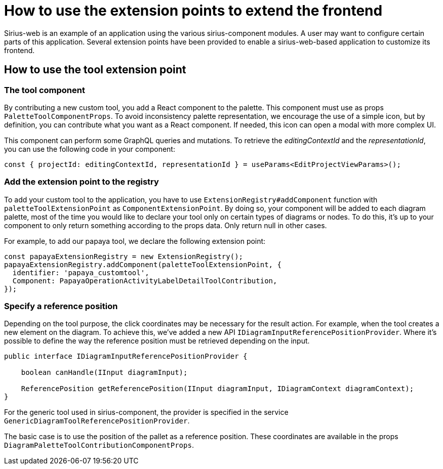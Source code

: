 = How to use the extension points to extend the frontend

Sirius-web is an example of an application using the various sirius-component modules.
A user may want to configure certain parts of this application.
Several extension points have been provided to enable a sirius-web-based application to customize its frontend.

== How to use the tool extension point

=== The tool component

By contributing a new custom tool, you add a React component to the palette.
This component must use as props `PaletteToolComponentProps`.
To avoid inconsistency palette representation, we encourage the use of a simple icon, but by definition, you can contribute what you want as a React component.
If needed, this icon can open a modal with more complex UI.

This component can perform some GraphQL queries and mutations.
To retrieve the _editingContextId_ and the _representationId_, you can use the following code in your component:

[source,typescript]
----
const { projectId: editingContextId, representationId } = useParams<EditProjectViewParams>();
----

=== Add the extension point to the registry

To add your custom tool to the application, you have to use `ExtensionRegistry#addComponent` function with `paletteToolExtensionPoint` as `ComponentExtensionPoint`.
By doing so, your component will be added to each diagram palette, most of the time you would like to declare your tool only on certain types of diagrams or nodes.
To do this, it's up to your component to only return something according to the props data.
Only return null in other cases.

For example, to add our papaya tool, we declare the following extension point:

[source,typescript]
----
const papayaExtensionRegistry = new ExtensionRegistry();
papayaExtensionRegistry.addComponent(paletteToolExtensionPoint, {
  identifier: 'papaya_customtool',
  Component: PapayaOperationActivityLabelDetailToolContribution,
});
----

=== Specify a reference position

Depending on the tool purpose, the click coordinates may be necessary for the result action.
For example, when the tool creates a new element on the diagram.
To achieve this, we've added a new API `IDiagramInputReferencePositionProvider`.
Where it's possible to define the way the reference position must be retrieved depending on the input.

[source,java]
----
public interface IDiagramInputReferencePositionProvider {

    boolean canHandle(IInput diagramInput);

    ReferencePosition getReferencePosition(IInput diagramInput, IDiagramContext diagramContext);
}
----

For the generic tool used in sirius-component, the provider is specified in the service `GenericDiagramToolReferencePositionProvider`.

The basic case is to use the position of the pallet as a reference position.
These coordinates are available in the props `DiagramPaletteToolContributionComponentProps`.
